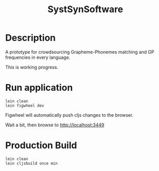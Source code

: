 #+TITLE: SystSynSoftware

* Description

A prototype for crowdsourcing Grapheme-Phonemes matching and GP
frequencies in every language.

This is working progress.

* Run application

#+BEGIN_SRC shell
lein clean
lein figwheel dev
#+END_SRC

Figwheel will automatically push cljs changes to the browser.

Wait a bit, then browse to http://localhost:3449

* Production Build

#+BEGIN_SRC shell
lein clean
lein cljsbuild once min
#+END_SRC
